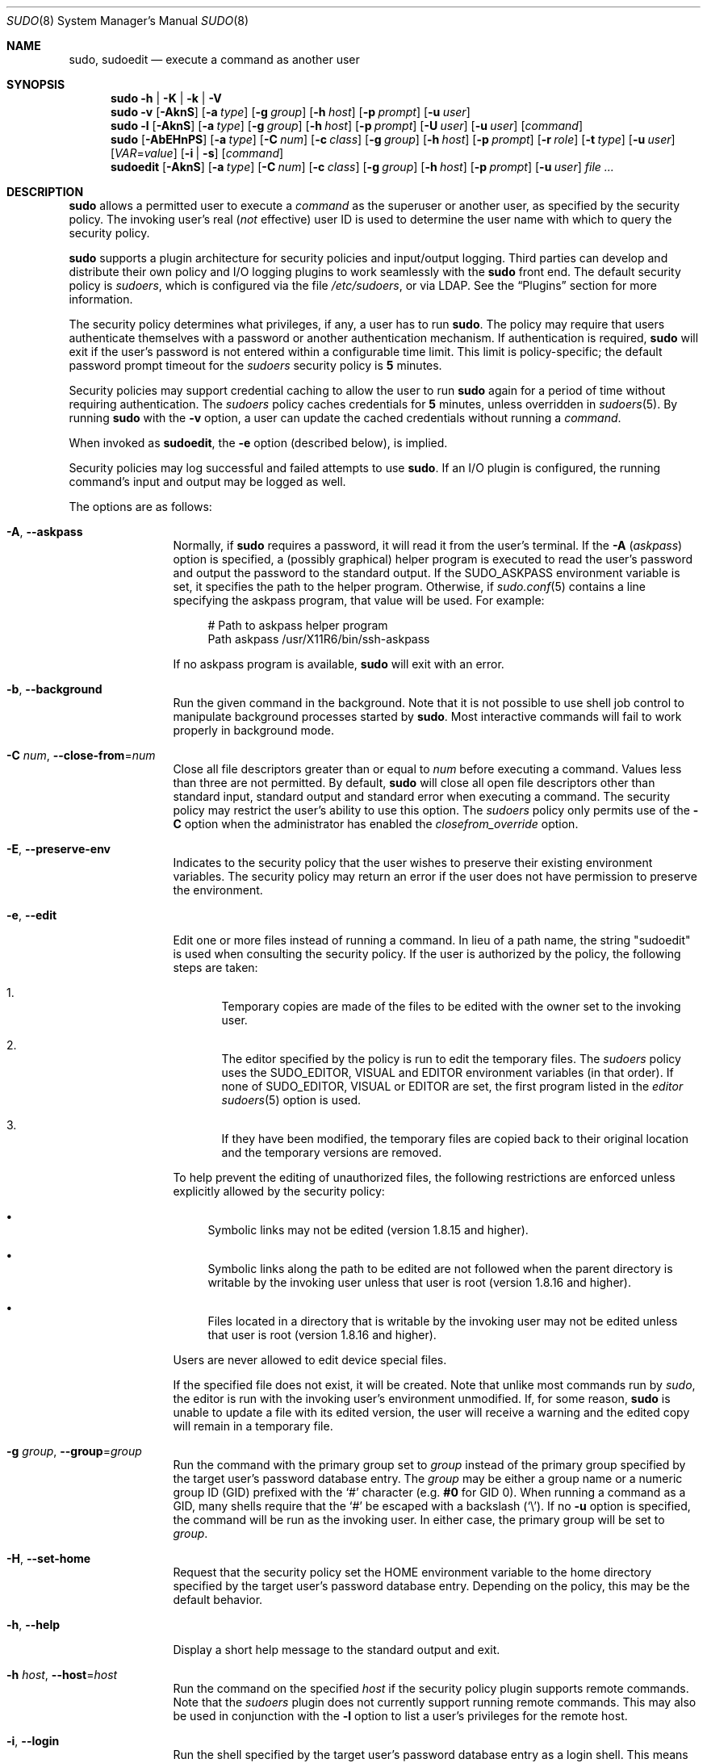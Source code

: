 .\"
.\" Copyright (c) 1994-1996, 1998-2005, 2007-2016
.\"	Todd C. Miller <Todd.Miller@courtesan.com>
.\"
.\" Permission to use, copy, modify, and distribute this software for any
.\" purpose with or without fee is hereby granted, provided that the above
.\" copyright notice and this permission notice appear in all copies.
.\"
.\" THE SOFTWARE IS PROVIDED "AS IS" AND THE AUTHOR DISCLAIMS ALL WARRANTIES
.\" WITH REGARD TO THIS SOFTWARE INCLUDING ALL IMPLIED WARRANTIES OF
.\" MERCHANTABILITY AND FITNESS. IN NO EVENT SHALL THE AUTHOR BE LIABLE FOR
.\" ANY SPECIAL, DIRECT, INDIRECT, OR CONSEQUENTIAL DAMAGES OR ANY DAMAGES
.\" WHATSOEVER RESULTING FROM LOSS OF USE, DATA OR PROFITS, WHETHER IN AN
.\" ACTION OF CONTRACT, NEGLIGENCE OR OTHER TORTIOUS ACTION, ARISING OUT OF
.\" OR IN CONNECTION WITH THE USE OR PERFORMANCE OF THIS SOFTWARE.
.\" ADVISED OF THE POSSIBILITY OF SUCH DAMAGE.
.\"
.\" Sponsored in part by the Defense Advanced Research Projects
.\" Agency (DARPA) and Air Force Research Laboratory, Air Force
.\" Materiel Command, USAF, under agreement number F39502-99-1-0512.
.\"
.Dd January 19, 2016
.Dt SUDO 8
.Os Sudo 1.8.16
.Sh NAME
.Nm sudo ,
.Nm sudoedit
.Nd execute a command as another user
.Sh SYNOPSIS
.Nm sudo
.Fl h | K | k | V
.Nm sudo
.Fl v
.Op Fl AknS
.Op Fl a Ar type
.Op Fl g Ar group
.Op Fl h Ar host
.Op Fl p Ar prompt
.Op Fl u Ar user
.Nm sudo
.Fl l
.Op Fl AknS
.Op Fl a Ar type
.Op Fl g Ar group
.Op Fl h Ar host
.Op Fl p Ar prompt
.Op Fl U Ar user
.Op Fl u Ar user
.Op Ar command
.Nm sudo
.Op Fl AbEHnPS
.Op Fl a Ar type
.Op Fl C Ar num
.Op Fl c Ar class
.Op Fl g Ar group
.Op Fl h Ar host
.Op Fl p Ar prompt
.Op Fl r Ar role
.Op Fl t Ar type
.Op Fl u Ar user
.Op Ar VAR Ns = Ns Ar value
.Op Fl i | s
.Op Ar command
.Nm sudoedit
.Op Fl AknS
.Op Fl a Ar type
.Op Fl C Ar num
.Op Fl c Ar class
.Op Fl g Ar group
.Op Fl h Ar host
.Op Fl p Ar prompt
.Op Fl u Ar user
.Ar
.Sh DESCRIPTION
.Nm
allows a permitted user to execute a
.Ar command
as the superuser or another user, as specified by the security
policy.
The invoking user's real
.No ( Em not
effective) user ID is used to determine the user name with which
to query the security policy.
.Pp
.Nm
supports a plugin architecture for security policies and input/output
logging.
Third parties can develop and distribute their own policy and I/O
logging plugins to work seamlessly with the
.Nm
front end.
The default security policy is
.Em sudoers ,
which is configured via the file
.Pa /etc/sudoers ,
or via LDAP.
See the
.Sx Plugins
section for more information.
.Pp
The security policy determines what privileges, if any, a user has
to run
.Nm .
The policy may require that users authenticate themselves with a
password or another authentication mechanism.
If authentication is required,
.Nm
will exit if the user's password is not entered within a configurable
time limit.
This limit is policy-specific; the default password prompt timeout
for the
.Em sudoers
security policy is
.Li 5
minutes.
.Pp
Security policies may support credential caching to allow the user
to run
.Nm
again for a period of time without requiring authentication.
The
.Em sudoers
policy caches credentials for
.Li 5
minutes, unless overridden in
.Xr sudoers 5 .
By running
.Nm
with the
.Fl v
option, a user can update the cached credentials without running a
.Ar command .
.Pp
When invoked as
.Nm sudoedit ,
the
.Fl e
option (described below), is implied.
.Pp
Security policies may log successful and failed attempts to use
.Nm .
If an I/O plugin is configured, the running command's input and
output may be logged as well.
.Pp
The options are as follows:
.Bl -tag -width Fl
.It Fl A , -askpass
Normally, if
.Nm
requires a password, it will read it from the user's terminal.
If the
.Fl A Pq Em askpass
option is specified, a (possibly graphical) helper program is
executed to read the user's password and output the password to the
standard output.
If the
.Ev SUDO_ASKPASS
environment variable is set, it specifies the path to the helper
program.
Otherwise, if
.Xr sudo.conf 5
contains a line specifying the askpass program, that value will be
used.
For example:
.Bd -literal -offset 4n
# Path to askpass helper program
Path askpass /usr/X11R6/bin/ssh-askpass
.Ed
.Pp
If no askpass program is available,
.Nm
will exit with an error.
.It Fl b , -background
Run the given command in the background.
Note that it is not possible to use shell job control to manipulate
background processes started by
.Nm .
Most interactive commands will fail to work properly in background
mode.
.It Fl C Ar num , Fl -close-from Ns = Ns Ar num
Close all file descriptors greater than or equal to
.Ar num
before executing a command.
Values less than three are not permitted.
By default,
.Nm
will close all open file descriptors other than standard input,
standard output and standard error when executing a command.
The security policy may restrict the user's ability to use this option.
The
.Em sudoers
policy only permits use of the
.Fl C
option when the administrator has enabled the
.Em closefrom_override
option.
.It Fl E , -preserve-env
Indicates to the security policy that the user wishes to
preserve their existing environment variables.
The security policy may return an error if the user does not have
permission to preserve the environment.
.It Fl e , -edit
Edit one or more files instead of running a command.
In lieu of a path name, the string "sudoedit" is used when consulting
the security policy.
If the user is authorized by the policy, the following steps are
taken:
.Bl -enum -offset 4
.It
Temporary copies are made of the files to be edited with the owner
set to the invoking user.
.It
The editor specified by the policy is run to edit the temporary
files.
The
.Em sudoers
policy uses the
.Ev SUDO_EDITOR ,
.Ev VISUAL
and
.Ev EDITOR
environment variables (in that order).
If none of
.Ev SUDO_EDITOR ,
.Ev VISUAL
or
.Ev EDITOR
are set, the first program listed in the
.Em editor
.Xr sudoers 5
option is used.
.It
If they have been modified, the temporary files are copied back to
their original location and the temporary versions are removed.
.El
.Pp
To help prevent the editing of unauthorized files, the following
restrictions are enforced unless explicitly allowed by the security policy:
.Bl -bullet -offset 4
.It
Symbolic links may not be edited (version 1.8.15 and higher).
.It
Symbolic links along the path to be edited are not followed when the
parent directory is writable by the invoking user unless that user
is root (version 1.8.16 and higher).
.It
Files located in a directory that is writable by the invoking user may
not be edited unless that user is root (version 1.8.16 and higher).
.El
.Pp
Users are never allowed to edit device special files.
.Pp
If the specified file does not exist, it will be created.
Note that unlike most commands run by
.Em sudo ,
the editor is run with the invoking user's environment unmodified.
If, for some reason,
.Nm
is unable to update a file with its edited version, the user will
receive a warning and the edited copy will remain in a temporary
file.
.It Fl g Ar group , Fl -group Ns = Ns Ar group
Run the command with the primary group set to
.Ar group
instead of the primary group specified by the target
user's password database entry.
The
.Ar group
may be either a group name or a numeric group ID
.Pq GID
prefixed with the
.Ql #
character (e.g.
.Li #0
for GID 0).
When running a command as a GID, many shells require that the
.Ql #
be escaped with a backslash
.Pq Ql \e .
If no
.Fl u
option is specified, the command will be run as the invoking user.
In either case, the primary group will be set to
.Ar group .
.It Fl H , -set-home
Request that the security policy set the
.Ev HOME
environment variable to the home directory specified by the target
user's password database entry.
Depending on the policy, this may be the default behavior.
.It Fl h , -help
Display a short help message to the standard output and exit.
.It Fl h Ar host , Fl -host Ns = Ns Ar host
Run the command on the specified
.Ar host
if the security policy plugin supports remote commands.
Note that the
.Em sudoers
plugin does not currently support running remote commands.
This may also be used in conjunction with the
.Fl l
option to list a user's privileges for the remote host.
.It Fl i , -login
Run the shell specified by the target user's password database entry
as a login shell.
This means that login-specific resource files such as
.Pa .profile
or
.Pa .login
will be read by the shell.
If a command is specified, it is passed to the shell for execution
via the shell's
.Fl c
option.
If no command is specified, an interactive shell is executed.
.Nm
attempts to change to that user's home directory before running the
shell.
The command is run with an environment similar to the one
a user would receive at log in.
The
.Em Command environment
section in the
.Xr sudoers 5
manual documents how the
.Fl i
option affects the environment in which a command is run when the
.Em sudoers
policy is in use.
.It Fl K , -remove-timestamp
Similar to the
.Fl k
option, except that it removes the user's cached credentials entirely
and may not be used in conjunction with a command or other option.
This option does not require a password.
Not all security policies support credential caching.
.It Fl k , -reset-timestamp
When used without a command, invalidates the user's cached credentials.
In other words, the next time
.Nm
is run a password will be required.
This option does not require a password and was added to allow a
user to revoke
.Nm
permissions from a
.Pa .logout
file.
.Pp
When used in conjunction with a command or an option that may require
a password, this option will cause
.Nm
to ignore the user's cached credentials.
As a result,
.Nm
will prompt for a password (if one is required by the security
policy) and will not update the user's cached credentials.
.Pp
Not all security policies support credential caching.
.It Fl l , Fl -list
If no
.Ar command
is specified,
list the allowed (and forbidden) commands for the
invoking user (or the user specified by the
.Fl U
option) on the current host.
A longer list format is used if this option is specified multiple times
and the security policy supports a verbose output format.
.Pp
If a
.Ar command
is specified and is permitted by the security policy, the fully-qualified
path to the command is displayed along with any command line
arguments.
If
.Ar command
is specified but not allowed,
.Nm
will exit with a status value of 1.
.It Fl n , -non-interactive
Avoid prompting the user for input of any kind.
If a password is required for the command to run,
.Nm
will display an error message and exit.
.It Fl P , -preserve-groups
Preserve the invoking user's group vector unaltered.
By default, the
.Em sudoers
policy will initialize the group vector to the list of groups the
target user is a member of.
The real and effective group IDs, however, are still set to match
the target user.
.It Fl p Ar prompt , Fl -prompt Ns = Ns Ar prompt
Use a custom password prompt with optional escape sequences.
The following percent
.Pq Ql %
escape sequences are supported by the
.Em sudoers
policy:
.Bl -tag -width 2n
.It Li %H
expanded to the host name including the domain name (on if the
machine's host name is fully qualified or the
.Em fqdn
option is set in
.Xr sudoers 5 )
.It Li %h
expanded to the local host name without the domain name
.It Li %p
expanded to the name of the user whose password is being requested
(respects the
.Em rootpw ,
.Em targetpw ,
and
.Em runaspw
flags in
.Xr sudoers 5 )
.It Li \&%U
expanded to the login name of the user the command will be run as
(defaults to root unless the
.Fl u
option is also specified)
.It Li %u
expanded to the invoking user's login name
.It Li %%
two consecutive
.Ql %
characters are collapsed into a single
.Ql %
character
.El
.Pp
The custom prompt will override the system password prompt on systems that
support PAM unless the
.Em passprompt_override
flag is disabled in
.Em sudoers .
.It Fl S , -stdin
Write the prompt to the standard error and read the password from the
standard input instead of using the terminal device.
The password must be followed by a newline character.
.It Fl s , -shell
Run the shell specified by the
.Ev SHELL
environment variable if it is set or the shell specified by the
invoking user's password database entry.
If a command is specified, it is passed to the shell for execution
via the shell's
.Fl c
option.
If no command is specified, an interactive shell is executed.
.It Fl U Ar user , Fl -other-user Ns = Ns Ar user
Used in conjunction with the
.Fl l
option to list the privileges for
.Ar user
instead of for the invoking user.
The security policy may restrict listing other users' privileges.
The
.Em sudoers
policy only allows root or a user with the
.Li ALL
privilege on the current host to use this option.
.It Fl u Ar user , Fl -user Ns = Ns Ar user
Run the command as a user other than the default target user
(usually
.Em root ) .
The
.Ar user
may be either a user name or a numeric user ID
.Pq UID
prefixed with the
.Ql #
character (e.g.
.Li #0
for UID 0).
When running commands as a UID, many shells require that the
.Ql #
be escaped with a backslash
.Pq Ql \e .
Some security policies may restrict UIDs
to those listed in the password database.
The
.Em sudoers
policy allows UIDs that are not in the password database as long as the
.Em targetpw
option is not set.
Other security policies may not support this.
.It Fl V , -version
Print the
.Nm
version string as well as the version string of the security
policy plugin and any I/O plugins.
If the invoking user is already root the
.Fl V
option will display the arguments passed to configure when
.Nm
was built and plugins may display more verbose information such as
default options.
.It Fl v , -validate
Update the user's cached credentials, authenticating the user
if necessary.
For the
.Em sudoers
plugin, this extends the
.Nm
timeout for another
.Li 5
minutes by default, but does not run a command.
Not all security policies support cached credentials.
.It Fl -
The
.Fl -
option indicates that
.Nm
should stop processing command line arguments.
.El
.Pp
Environment variables to be set for the command may also be passed
on the command line in the form of
.Ar VAR Ns = Ns Ar value ,
e.g.\&
.Ev LD_LIBRARY_PATH Ns = Ns Pa /usr/local/pkg/lib .
Variables passed on the command line are subject to restrictions
imposed by the security policy plugin.
The
.Em sudoers
policy subjects variables passed on the command line to the same
restrictions as normal environment variables with one important
exception.
If the
.Em setenv
option is set in
.Em sudoers ,
the command to be run has the
.Li SETENV
tag set or the command matched is
.Li ALL ,
the user may set variables that would otherwise be forbidden.
See
.Xr sudoers 5
for more information.
.Sh COMMAND EXECUTION
When
.Nm
executes a command, the security policy specifies the execution
environment for the command.
Typically, the real and effective user and group and IDs are set to
match those of the target user, as specified in the password database,
and the group vector is initialized based on the group database
(unless the
.Fl P
option was specified).
.Pp
The following parameters may be specified by security policy:
.Bl -bullet
.It
real and effective user ID
.It
real and effective group ID
.It
supplementary group IDs
.It
the environment list
.It
current working directory
.It
file creation mode mask (umask)
.It
scheduling priority (aka nice value)
.El
.Ss Process model
When
.Nm
runs a command, it calls
.Xr fork 2 ,
sets up the execution environment as described above, and calls the
.Xr execve
system call in the child process.
The main
.Nm
process waits until the command has completed, then passes the
command's exit status to the security policy's close function and exits.
If an I/O logging plugin is configured or if the security policy
explicitly requests it, a new  pseudo-terminal
.Pq Dq pty
is created and a second
.Nm
process is used to relay job control signals between the user's
existing pty and the new pty the command is being run in.
This extra process makes it possible to, for example, suspend
and resume the command.
Without it, the command would be in what POSIX terms an
.Dq orphaned process group
and it would not receive any job control signals.
As a special case, if the policy plugin does not define a close
function and no pty is required,
.Nm
will execute the command directly instead of calling
.Xr fork 2
first.
The
.Em sudoers
policy plugin will only define a close function when I/O logging
is enabled, a pty is required, or the
.Em pam_session
or
.Em pam_setcred
options are enabled.
Note that
.Em pam_session
and
.Em pam_setcred
are enabled by default on systems using PAM.
.Ss Signal handling
When the command is run as a child of the
.Nm
process,
.Nm
will relay signals it receives to the command.
The
.Dv SIGINT
and
.Dv SIGQUIT
signals are only relayed when the command is being run in a new pty
or when the signal was sent by a user process, not the kernel.
This prevents the command from receiving
.Dv SIGINT
twice each time the user enters control-C.
Some signals, such as
.Dv SIGSTOP
and
.Dv SIGKILL ,
cannot be caught and thus will not be relayed to the command.
As a general rule,
.Dv SIGTSTP
should be used instead of
.Dv SIGSTOP
when you wish to suspend a command being run by
.Nm .
.Pp
As a special case,
.Nm
will not relay signals that were sent by the command it is running.
This prevents the command from accidentally killing itself.
On some systems, the
.Xr reboot 8
command sends
.Dv SIGTERM
to all non-system processes other than itself before rebooting
the system.
This prevents
.Nm
from relaying the
.Dv SIGTERM
signal it received back to
.Xr reboot 8 ,
which might then exit before the system was actually rebooted,
leaving it in a half-dead state similar to single user mode.
Note, however, that this check only applies to the command run by
.Nm
and not any other processes that the command may create.
As a result, running a script that calls
.Xr reboot 8
or
.Xr shutdown 8
via
.Nm
may cause the system to end up in this undefined state unless the
.Xr reboot 8
or
.Xr shutdown 8
are run using the
.Fn exec
family of functions instead of
.Fn system
(which interposes a shell between the command and the calling process).
.Pp
If no I/O logging plugins are loaded and the policy plugin has not
defined a
.Fn close
function, set a command timeout or required that the command be
run in a new pty,
.Nm
may execute the command directly instead of running it as a child process.
.Ss Plugins
Plugins may be specified via
.Li Plugin
directives in the
.Xr sudo.conf 5
file.
They may be loaded as dynamic shared objects (on systems that support them),
or compiled directly into the
.Nm
binary.
If no
.Xr sudo.conf 5
file is present, or it contains no
.Li Plugin
lines,
.Nm
will use the traditional
.Em sudoers
security policy and I/O logging.
See the
.Xr sudo.conf 5
manual for details of the
.Pa /etc/sudo.conf
file and the
.Xr sudo_plugin 8
manual for more information about the
.Nm
plugin architecture.
.Sh EXIT VALUE
Upon successful execution of a command, the exit status from
.Nm
will be the exit status of the program that was executed.
If the command terminated due to receipt of a signal,
.Nm
will send itself the signal that terminated the command.
.Pp
Otherwise,
.Nm
exits with a value of 1 if there is a configuration/permission
problem or if
.Nm
cannot execute the given command.
In the latter case, the error string is printed to the standard error.
If
.Nm
cannot
.Xr stat 2
one or more entries in the user's
.Ev PATH ,
an error is printed to the standard error.
(If the directory does not exist or if it is not really a directory,
the entry is ignored and no error is printed.)
This should not happen under normal circumstances.
The most common reason for
.Xr stat 2
to return
.Dq permission denied
is if you are running an automounter and one of the directories in
your
.Ev PATH
is on a machine that is currently unreachable.
.Sh SECURITY NOTES
.Nm
tries to be safe when executing external commands.
.Pp
To prevent command spoofing,
.Nm
checks "." and "" (both denoting current directory) last when
searching for a command in the user's
.Ev PATH
(if one or both are in the
.Ev PATH ) .
Note, however, that the actual
.Ev PATH
environment variable is
.Em not
modified and is passed unchanged to the program that
.Nm
executes.
.Pp
Users should
.Em never
be granted
.Nm
privileges to execute files that are writable by the user or
that reside in a directory that is writable by the user.
If the user can modify or replace the command there is no way
to limit what additional commands they can run.
.Pp
Please note that
.Nm
will normally only log the command it explicitly runs.
If a user runs a command such as
.Li sudo su
or
.Li sudo sh ,
subsequent commands run from that shell are not subject to
.Nm sudo Ns 's
security policy.
The same is true for commands that offer shell escapes (including
most editors).
If I/O logging is enabled, subsequent commands will have their input and/or
output logged, but there will not be traditional logs for those commands.
Because of this, care must be taken when giving users access to commands via
.Nm
to verify that the command does not inadvertently give the user an
effective root shell.
For more information, please see the
.Em Preventing shell escapes
section in
.Xr sudoers 5 .
.Pp
To prevent the disclosure of potentially sensitive information,
.Nm
disables core dumps by default while it is executing (they are
re-enabled for the command that is run).
This historical practice dates from a time when most operating
systems allowed setuid processes to dump core by default.
To aid in debugging
.Nm
crashes, you may wish to re-enable core dumps by setting
.Dq disable_coredump
to false in the
.Xr sudo.conf 5
file as follows:
.Bd -literal -offset indent
Set disable_coredump false
.Ed
.Pp
See the
.Xr sudo.conf 5
manual for more information.
.Sh ENVIRONMENT
.Nm
utilizes the following environment variables.
The security policy has control over the actual content of the command's
environment.
.Bl -tag -width 15n
.It Ev EDITOR
Default editor to use in
.Fl e
(sudoedit) mode if neither
.Ev SUDO_EDITOR
nor
.Ev VISUAL
is set.
.It Ev MAIL
Set to the mail spool of the target user when the
.Fl i
option is specified or when
.Em env_reset
is enabled in
.Em sudoers
(unless
.Ev MAIL
is present in the
.Em env_keep
list).
.It Ev HOME
Set to the home directory of the target user when the
.Fl i
or
.Fl H
options are specified, when the
.Fl s
option is specified and
.Em set_home
is set in
.Em sudoers ,
when
.Em always_set_home
is enabled in
.Em sudoers ,
or when
.Em env_reset
is enabled in
.Em sudoers
and
.Em HOME
is not present in the
.Em env_keep
list.
.It Ev LOGNAME
Set to the login name of the target user when the
.Fl i
option is specified, when the
.Em set_logname
option is enabled in
.Em sudoers
or when the
.Em env_reset
option is enabled in
.Em sudoers
(unless
.Ev LOGNAME
is present in the
.Em env_keep
list).
.It Ev PATH
May be overridden by the security policy.
.It Ev SHELL
Used to determine shell to run with
.Fl s
option.
.It Ev SUDO_ASKPASS
Specifies the path to a helper program used to read the password
if no terminal is available or if the
.Fl A
option is specified.
.It Ev SUDO_COMMAND
Set to the command run by sudo.
.It Ev SUDO_EDITOR
Default editor to use in
.Fl e
(sudoedit) mode.
.It Ev SUDO_GID
Set to the group ID of the user who invoked sudo.
.It Ev SUDO_PROMPT
Used as the default password prompt.
.It Ev SUDO_PS1
If set,
.Ev PS1
will be set to its value for the program being run.
.It Ev SUDO_UID
Set to the user ID of the user who invoked sudo.
.It Ev SUDO_USER
Set to the login name of the user who invoked sudo.
.It Ev USER
Set to the same value as
.Ev LOGNAME ,
described above.
.It Ev USERNAME
Same as
.Ev USER .
.It Ev VISUAL
Default editor to use in
.Fl e
(sudoedit) mode if
.Ev SUDO_EDITOR
is not set.
.El
.Sh FILES
.Bl -tag -width 24n
.It Pa /etc/sudo.conf
.Nm
front end configuration
.El
.Sh EXAMPLES
Note: the following examples assume a properly configured security
policy.
.Pp
To get a file listing of an unreadable directory:
.Bd -literal -offset indent
$ sudo ls /usr/local/protected
.Ed
.Pp
To list the home directory of user yaz on a machine where the file
system holding ~yaz is not exported as root:
.Bd -literal -offset indent
$ sudo -u yaz ls ~yaz
.Ed
.Pp
To edit the
.Pa index.html
file as user www:
.Bd -literal -offset indent
$ sudo -u www vi ~www/htdocs/index.html
.Ed
.Pp
To view system logs only accessible to root and users in the adm
group:
.Bd -literal -offset indent
$ sudo -g adm view /var/log/syslog
.Ed
.Pp
To run an editor as jim with a different primary group:
.Bd -literal -offset indent
$ sudo -u jim -g audio vi ~jim/sound.txt
.Ed
.Pp
To shut down a machine:
.Bd -literal -offset indent
$ sudo shutdown -r +15 "quick reboot"
.Ed
.Pp
To make a usage listing of the directories in the /home partition.
Note that this runs the commands in a sub-shell to make the
.Li cd
and file redirection work.
.Bd -literal -offset indent
$ sudo sh -c "cd /home ; du -s * | sort -rn > USAGE"
.Ed
.Sh SEE ALSO
.Xr su 1 ,
.Xr stat 2 ,
.Xr passwd 5 ,
.Xr sudo.conf 5 ,
.Xr sudoers 5 ,
.Xr sudo_plugin 8 ,
.Xr sudoreplay 8 ,
.Xr visudo 8
.Sh HISTORY
See the HISTORY file in the
.Nm
distribution (https://www.sudo.ws/history.html) for a brief
history of sudo.
.Sh AUTHORS
Many people have worked on
.Nm
over the years; this version consists of code written primarily by:
.Bd -ragged -offset indent
.An Todd C. Miller
.Ed
.Pp
See the CONTRIBUTORS file in the
.Nm
distribution (https://www.sudo.ws/contributors.html) for an
exhaustive list of people who have contributed to
.Nm .
.Sh CAVEATS
There is no easy way to prevent a user from gaining a root shell
if that user is allowed to run arbitrary commands via
.Nm .
Also, many programs (such as editors) allow the user to run commands
via shell escapes, thus avoiding
.Nm sudo Ns 's
checks.
However, on most systems it is possible to prevent shell escapes with the
.Xr sudoers 5
plugin's
.Em noexec
functionality.
.Pp
It is not meaningful to run the
.Li cd
command directly via sudo, e.g.,
.Bd -literal -offset indent
$ sudo cd /usr/local/protected
.Ed
.Pp
since when the command exits the parent process (your shell) will
still be the same.
Please see the
.Sx EXAMPLES
section for more information.
.Pp
Running shell scripts via
.Nm
can expose the same kernel bugs that make setuid shell scripts
unsafe on some operating systems (if your OS has a /dev/fd/ directory,
setuid shell scripts are generally safe).
.Sh BUGS
If you feel you have found a bug in
.Nm ,
please submit a bug report at https://bugzilla.sudo.ws/
.Sh SUPPORT
Limited free support is available via the sudo-users mailing list,
see https://www.sudo.ws/mailman/listinfo/sudo-users to subscribe or
search the archives.
.Sh DISCLAIMER
.Nm
is provided
.Dq AS IS
and any express or implied warranties, including, but not limited
to, the implied warranties of merchantability and fitness for a
particular purpose are disclaimed.
See the LICENSE file distributed with
.Nm
or https://www.sudo.ws/license.html for complete details.
